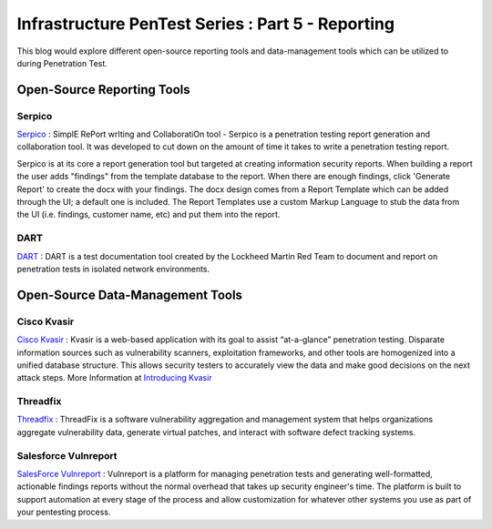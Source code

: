 **************************************************
Infrastructure PenTest Series : Part 5 - Reporting
**************************************************

This blog would explore different open-source reporting tools and data-management tools which can be utilized to during Penetration Test.

Open-Source Reporting Tools
---------------------------

Serpico
^^^^^^^

`Serpico <https://github.com/SerpicoProject/Serpico>`_ : SimplE RePort wrIting and CollaboratiOn tool - Serpico is a penetration testing report generation and collaboration tool. It was developed to cut down on the amount of time it takes to write a penetration testing report. 

Serpico is at its core a report generation tool but targeted at creating information security reports. When building a report the user adds "findings" from the template database to the report. When there are enough findings, click 'Generate Report' to create the docx with your findings. The docx design comes from a Report Template which can be added through the UI; a default one is included. The Report Templates use a custom Markup Language to stub the data from the UI (i.e. findings, customer name, etc) and put them into the report.

DART
^^^^

`DART <https://github.com/lmco/dart/blob/master/README.md>`_ : DART is a test documentation tool created by the Lockheed Martin Red Team to document and report on penetration tests in isolated network environments.

Open-Source Data-Management Tools
---------------------------------

Cisco Kvasir
^^^^^^^^^^^^

`Cisco Kvasir <https://github.com/KvasirSecurity/Kvasir>`_ : Kvasir is a web-based application with its goal to assist “at-a-glance” penetration testing. Disparate information sources such as vulnerability scanners, exploitation frameworks, and other tools are homogenized into a unified database structure. This allows security testers to accurately view the data and make good decisions on the next attack steps. More Information at `Introducing Kvasir <https://blogs.cisco.com/security/introducing-kvasir>`_ 

Threadfix
^^^^^^^^^

`Threadfix <https://github.com/denimgroup/threadfix>`_ : ThreadFix is a software vulnerability aggregation and management system that helps organizations aggregate vulnerability data, generate virtual patches, and interact with software defect tracking systems.

Salesforce Vulnreport
^^^^^^^^^^^^^^^^^^^^^

`SalesForce Vulnreport <https://github.com/salesforce/vulnreport>`_ : Vulnreport is a platform for managing penetration tests and generating well-formatted, actionable findings reports without the normal overhead that takes up security engineer's time. The platform is built to support automation at every stage of the process and allow customization for whatever other systems you use as part of your pentesting process.

.. disqus::

